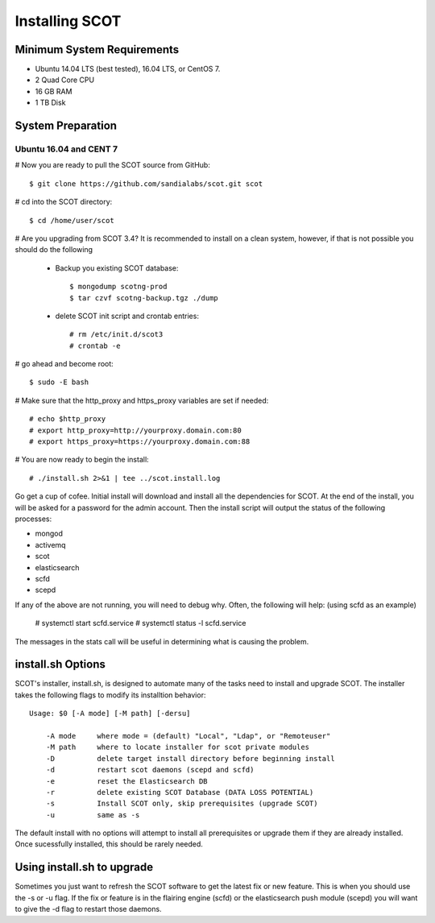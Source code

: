 Installing SCOT
===============

Minimum System Requirements
^^^^^^^^^^^^^^^^^^^^^^^^^^^

* Ubuntu 14.04 LTS (best tested), 16.04 LTS, or CentOS 7.
* 2 Quad Core CPU
* 16 GB RAM
* 1 TB Disk

System Preparation
^^^^^^^^^^^^^^^^^^

Ubuntu 16.04 and CENT 7
-----------------------

# Now you are ready to pull the SCOT source from GitHub::

    $ git clone https://github.com/sandialabs/scot.git scot

# cd into the SCOT directory::

    $ cd /home/user/scot

# Are you upgrading from SCOT 3.4?  It is recommended to install on a clean system, however, if that is not possible you should do the following

    * Backup you existing SCOT database::
    
        $ mongodump scotng-prod
        $ tar czvf scotng-backup.tgz ./dump

    * delete SCOT init script and crontab entries::

        # rm /etc/init.d/scot3
        # crontab -e 

# go ahead and become root::

    $ sudo -E bash
    
# Make sure that the http_proxy and https_proxy variables are set if needed::
  
    # echo $http_proxy
    # export http_proxy=http://yourproxy.domain.com:80
    # export https_proxy=https://yourproxy.domain.com:88

# You are now ready to begin the install::

   # ./install.sh 2>&1 | tee ../scot.install.log

Go get a cup of cofee.  Initial install will download and install all the dependencies for SCOT.  At the end of the install, you will be asked for a password for the admin account.  Then the install script will output the status of the following processes:

* mongod
* activemq
* scot
* elasticsearch
* scfd
* scepd

If any of the above are not running, you will need to debug why.  Often, the following will help: (using scfd as an example)

    # systemctl start scfd.service
    # systemctl status -l scfd.service

The messages in the stats call will be useful in determining what is causing the problem.


install.sh Options
^^^^^^^^^^^^^^^^^^

SCOT's installer, install.sh,  is designed to automate many of the tasks need to install and upgrade SCOT.  The installer takes the following flags to modify its installtion behavior::

    Usage: $0 [-A mode] [-M path] [-dersu]

        -A mode     where mode = (default) "Local", "Ldap", or "Remoteuser" 
        -M path     where to locate installer for scot private modules
        -D          delete target install directory before beginning install
        -d          restart scot daemons (scepd and scfd)
        -e          reset the Elasticsearch DB
        -r          delete existing SCOT Database (DATA LOSS POTENTIAL)
        -s          Install SCOT only, skip prerequisites (upgrade SCOT)
        -u          same as -s

The default install with no options will attempt to install all prerequisites or upgrade them if they are already installed.  Once sucessfully installed, this should be rarely needed.  

Using install.sh to upgrade
^^^^^^^^^^^^^^^^^^^^^^^^^^^

Sometimes you just want to refresh the SCOT software to get the latest fix or new feature.  This is when you should use the -s or -u flag.  If the fix or feature is in the flairing engine (scfd) or the elasticsearch push module (scepd) you will want to give the -d flag to restart those daemons.
